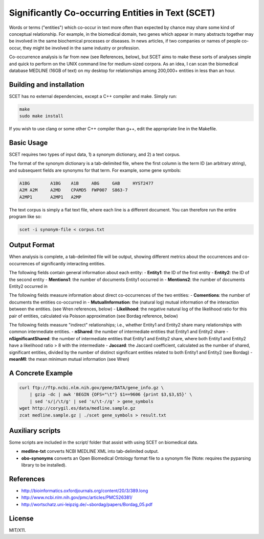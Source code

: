 ==================================================
Significantly Co-occurring Entities in Text (SCET)
==================================================

Words or terms ("entities") which co-occur in text more often than expected by chance may share some kind of conceptual relationship. For example, in the biomedical domain, two genes which appear in many abstracts together may be involved in the same biochemical processes or diseases. In news articles, if two companies or names of people co-occur, they might be involved in the same industry or profession. 

Co-occurrence analysis is far from new (see References, below), but SCET aims to make these sorts of analyses simple and quick to perform on the UNIX command line for medium-sized corpora. As an idea, I can scan the biomedical database MEDLINE (16GB of text) on my desktop for relationships among 200,000+ entities in less than an hour.

Building and installation
=========================

SCET has no external dependencies, except a C++ compiler and make. Simply run:

.. code-block::

    make
    sudo make install

If you wish to use clang or some other C++ compiler than g++, edit the appropriate line in the Makefile.

Basic Usage
===========

SCET requires two types of input data, 1) a synonym dictionary, and 2) a text corpus.

The format of the synonym dictionary is a tab-delimited file, where the first column is the term ID (an arbitrary string), and subsequent fields are synonyms for that term. For example, some gene symbols:

.. code-block::

    A1BG	A1BG    A1B     ABG     GAB     HYST2477
    A2M	A2M     A2MD    CPAMD5  FWP007  S863-7
    A2MP1	A2MP1   A2MP

The text corpus is simply a flat text file, where each line is a different document. You can therefore run the entire program like so:

.. code-block::

    scet -i synonym-file < corpus.txt

Output Format
=============

When analysis is complete, a tab-delimited file will be output, showing different metrics about the occurrences and co-occurrences of significantly interacting entities. 

The following fields contain general information about each entity:
- **Entity1**: the ID of the first entity
- **Entity2**: the ID of the second entity
- **Mentions1**: the number of documents Entity1 occurred in
- **Mentions2**: the number of documents Entity2 occurred in

The following fields measure information about direct co-occurrences of the two entities:
- **Comentions**: the number of documents the entities co-occurred in
- **MutualInformation**: the (natural log) mutual information of the interaction between the entities. (see Wren references, below)
- **Likelihood**: the negative natural log of the likelihood ratio for this pair of entities, calculated via Poisson approximation (see Bordag reference, below)

The following fields measure "indirect" relationships; i.e., whether Entity1 and Entity2 share many relationships with common intermediate entities.
- **nShared**: the number of intermediate entities that Entity1 and Entity2 share
- **nSignificantShared**: the number of intermediate entities that Entity1 and Entity2 share, where both Entity1 and Entity2 have a likelihood ratio > 8 with the intermediate
- **Jaccard**: the Jaccard coefficient, calculated as the number of shared, significant entities, divided by the number of distinct significant entities related to both Entity1 and Entity2 (see Bordag)
- **meanMI**: the mean minimum mutual information (see Wren)

A Concrete Example
==================

.. code-block::

    curl ftp://ftp.ncbi.nlm.nih.gov/gene/DATA/gene_info.gz \ 
        | gzip -dc | awk 'BEGIN {OFS="\t"} $1==9606 {print $3,$3,$5}' \
        | sed 's/|/\t/g' | sed 's/\t-//g' > gene_symbols
    wget http://corygil.es/data/medline.sample.gz
    zcat medline.sample.gz | ./scet gene_symbols > result.txt

Auxiliary scripts
=================

Some scripts are included in the script/ folder that assist with using SCET on biomedical data.

- **medline-txt** converts NCBI MEDLINE XML into tab-delimited output.
- **obo-synonyms** converts an Open Biomedical Ontology format file to a synonym file (Note: requires the pyparsing library to be installed).

References
==========

- http://bioinformatics.oxfordjournals.org/content/20/3/389.long
- http://www.ncbi.nlm.nih.gov/pmc/articles/PMC526381/
- http://wortschatz.uni-leipzig.de/~sbordag/papers/Bordag_05.pdf

License
=======

MIT/X11.
